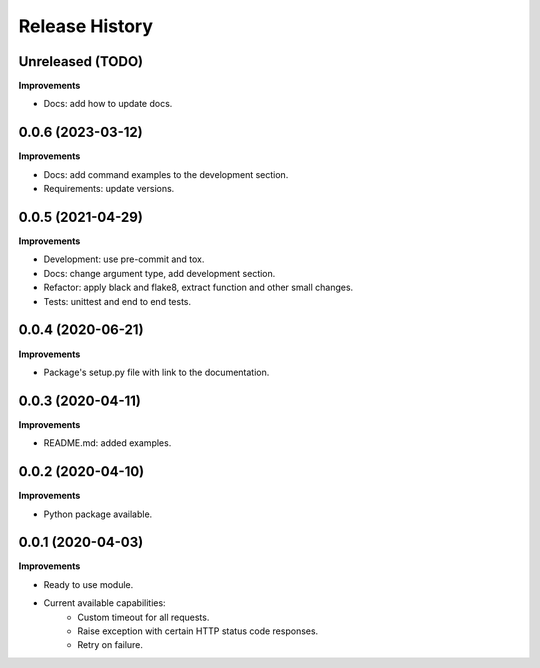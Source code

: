 Release History
===============

Unreleased (TODO)
-------------------

**Improvements**

- Docs: add how to update docs.

0.0.6 (2023-03-12)
-------------------

**Improvements**

- Docs: add command examples to the development section.
- Requirements: update versions.

0.0.5 (2021-04-29)
-------------------

**Improvements**

- Development: use pre-commit and tox.
- Docs: change argument type, add development section.
- Refactor: apply black and flake8, extract function and other small changes.
- Tests: unittest and end to end tests.

0.0.4 (2020-06-21)
-------------------

**Improvements**

- Package's setup.py file with link to the documentation.

0.0.3 (2020-04-11)
-------------------

**Improvements**

- README.md: added examples.

0.0.2 (2020-04-10)
-------------------

**Improvements**

- Python package available.

0.0.1 (2020-04-03)
-------------------

**Improvements**

- Ready to use module.
- Current available capabilities:
    - Custom timeout for all requests.
    - Raise exception with certain HTTP status code responses.
    - Retry on failure.
